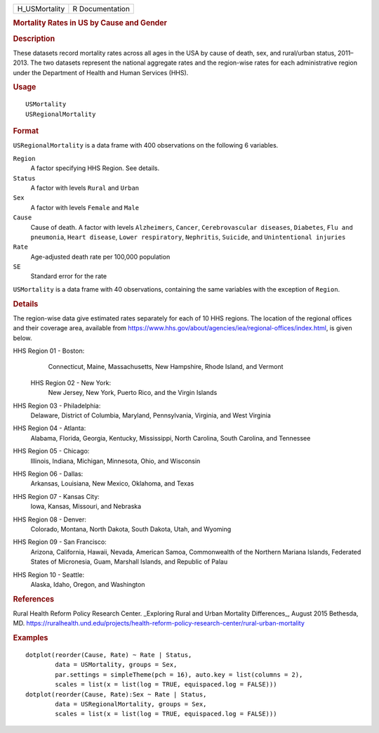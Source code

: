 .. container::

   ============= ===============
   H_USMortality R Documentation
   ============= ===============

   .. rubric:: Mortality Rates in US by Cause and Gender
      :name: mortality-rates-in-us-by-cause-and-gender

   .. rubric:: Description
      :name: description

   These datasets record mortality rates across all ages in the USA by
   cause of death, sex, and rural/urban status, 2011–2013. The two
   datasets represent the national aggregate rates and the region-wise
   rates for each administrative region under the Department of Health
   and Human Services (HHS).

   .. rubric:: Usage
      :name: usage

   ::

      USMortality
      USRegionalMortality

   .. rubric:: Format
      :name: format

   ``USRegionalMortality`` is a data frame with 400 observations on the
   following 6 variables.

   ``Region``
      A factor specifying HHS Region. See details.

   ``Status``
      A factor with levels ``Rural`` and ``Urban``

   ``Sex``
      A factor with levels ``Female`` and ``Male``

   ``Cause``
      Cause of death. A factor with levels ``Alzheimers``, ``Cancer``,
      ``Cerebrovascular diseases``, ``Diabetes``, ``Flu and pneumonia``,
      ``Heart disease``, ``Lower respiratory``, ``Nephritis``,
      ``Suicide``, and ``Unintentional injuries``

   ``Rate``
      Age-adjusted death rate per 100,000 population

   ``SE``
      Standard error for the rate

   ``USMortality`` is a data frame with 40 observations, containing the
   same variables with the exception of ``Region``.

   .. rubric:: Details
      :name: details

   The region-wise data give estimated rates separately for each of 10
   HHS regions. The location of the regional offices and their coverage
   area, available from
   https://www.hhs.gov/about/agencies/iea/regional-offices/index.html,
   is given below.

   HHS Region 01 - Boston: 
      Connecticut, Maine, Massachusetts, New Hampshire, Rhode Island,
      and Vermont

    HHS Region 02 - New York: 
      New Jersey, New York, Puerto Rico, and the Virgin Islands

   HHS Region 03 - Philadelphia: 
      Delaware, District of Columbia, Maryland, Pennsylvania, Virginia,
      and West Virginia

   HHS Region 04 - Atlanta: 
      Alabama, Florida, Georgia, Kentucky, Mississippi, North Carolina,
      South Carolina, and Tennessee

   HHS Region 05 - Chicago: 
      Illinois, Indiana, Michigan, Minnesota, Ohio, and Wisconsin

   HHS Region 06 - Dallas: 
      Arkansas, Louisiana, New Mexico, Oklahoma, and Texas

   HHS Region 07 - Kansas City: 
      Iowa, Kansas, Missouri, and Nebraska

   HHS Region 08 - Denver: 
      Colorado, Montana, North Dakota, South Dakota, Utah, and Wyoming

   HHS Region 09 - San Francisco: 
      Arizona, California, Hawaii, Nevada, American Samoa, Commonwealth
      of the Northern Mariana Islands, Federated States of Micronesia,
      Guam, Marshall Islands, and Republic of Palau

   HHS Region 10 - Seattle: 
      Alaska, Idaho, Oregon, and Washington

   .. rubric:: References
      :name: references

   Rural Health Reform Policy Research Center. \_Exploring Rural and
   Urban Mortality Differences_, August 2015 Bethesda, MD.
   https://ruralhealth.und.edu/projects/health-reform-policy-research-center/rural-urban-mortality

   .. rubric:: Examples
      :name: examples

   ::

      dotplot(reorder(Cause, Rate) ~ Rate | Status,
              data = USMortality, groups = Sex,
              par.settings = simpleTheme(pch = 16), auto.key = list(columns = 2),
              scales = list(x = list(log = TRUE, equispaced.log = FALSE)))
      dotplot(reorder(Cause, Rate):Sex ~ Rate | Status,
              data = USRegionalMortality, groups = Sex,
              scales = list(x = list(log = TRUE, equispaced.log = FALSE)))
